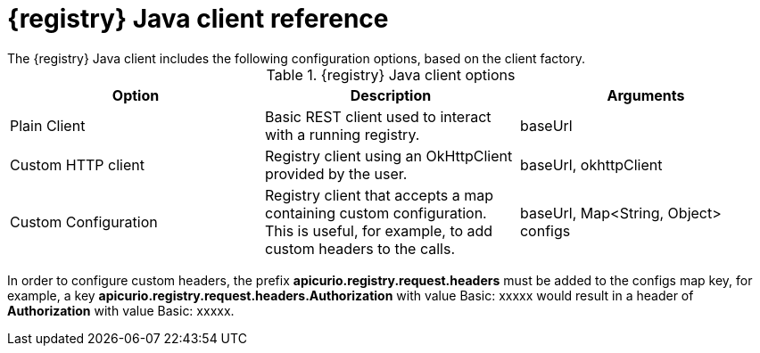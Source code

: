 // Metadata created by nebel
// ParentAssemblies: assemblies/getting-started/assembly-using-the-registry-client.adoc

[id="registry-client-types"]
= {registry} Java client reference
The {registry} Java client includes the following configuration options, based on the client factory.

.{registry} Java client options
[%header,cols=3*]
|===
|Option
|Description
|Arguments
|Plain Client
|Basic REST client used to interact with a running registry.
|baseUrl
|Custom HTTP client
|Registry client using an OkHttpClient provided by the user.
|baseUrl, okhttpClient
|Custom Configuration
|Registry client that accepts a map containing custom configuration. This is useful, for example, to add custom headers to the calls.
|baseUrl, Map<String, Object> configs
|===


In order to configure custom headers, the prefix *apicurio.registry.request.headers* must be added to the configs map key, for example, a key *apicurio.registry.request.headers.Authorization* with value Basic: xxxxx would result in a header of *Authorization* with value Basic: xxxxx.

